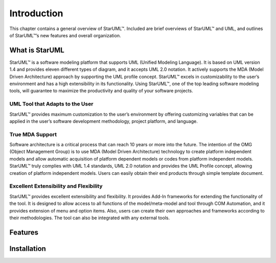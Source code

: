 ============
Introduction
============

This chapter contains a general overview of StarUML™. Included are brief overviews of StarUML™ and UML, and outlines of StarUML™’s new features and overall organization.

What is StarUML
===============

StarUML™ is a software modeling platform that supports UML (Unified Modeling Language). It is based on UML version 1.4 and provides eleven different types of diagram, and it accepts UML 2.0 notation. It actively supports the MDA (Model Driven Architecture) approach by supporting the UML profile concept. StarUML™ excels in customizability to the user’s environment and has a high extensibility in its functionality. Using StarUML™, one of the top leading software modeling tools, will guarantee to maximize the productivity and quality of your software projects.

UML Tool that Adapts to the User
--------------------------------

StarUML™ provides maximum customization to the user’s environment by offering customizing variables that can be applied in the user’s software development methodology, project platform, and language.

True MDA Support
----------------

Software architecture is a critical process that can reach 10 years or more into the future. The intention of the OMG (Object Management Group) is to use MDA (Model Driven Architecture) technology to create platform independent models and allow automatic acquisition of platform dependent models or codes from platform independent models. StarUML™ truly complies with UML 1.4 standards, UML 2.0 notation and provides the UML Profile concept, allowing creation of platform independent models. Users can easily obtain their end products through simple template document.

Excellent Extensibility and Flexibility
---------------------------------------

StarUML™ provides excellent extensibility and flexibility. It provides Add-In frameworks for extending the functionality of the tool. It is designed to allow access to all functions of the model/meta-model and tool through COM Automation, and it provides extension of menu and option items. Also, users can create their own approaches and frameworks according to their methodologies. The tool can also be integrated with any external tools.

Features
========


Installation
============



